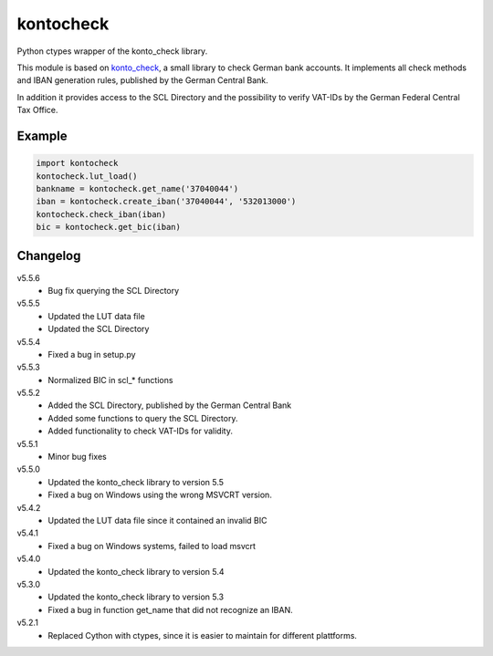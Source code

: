 kontocheck
==========

Python ctypes wrapper of the konto_check library.

This module is based on konto_check_, a small library to check German
bank accounts. It implements all check methods and IBAN generation
rules, published by the German Central Bank.

In addition it provides access to the SCL Directory and the possibility
to verify VAT-IDs by the German Federal Central Tax Office.

.. _konto_check: http://kontocheck.sourceforge.net


Example
-------

.. sourcecode:: python
    
    import kontocheck
    kontocheck.lut_load()
    bankname = kontocheck.get_name('37040044')
    iban = kontocheck.create_iban('37040044', '532013000')
    kontocheck.check_iban(iban)
    bic = kontocheck.get_bic(iban)


Changelog
---------

v5.5.6
    - Bug fix querying the SCL Directory

v5.5.5
    - Updated the LUT data file
    - Updated the SCL Directory

v5.5.4
    - Fixed a bug in setup.py

v5.5.3
    - Normalized BIC in scl_* functions

v5.5.2
    - Added the SCL Directory, published by the German Central Bank
    - Added some functions to query the SCL Directory.
    - Added functionality to check VAT-IDs for validity.

v5.5.1
    - Minor bug fixes
    
v5.5.0
    - Updated the konto_check library to version 5.5
    - Fixed a bug on Windows using the wrong MSVCRT version.

v5.4.2
    - Updated the LUT data file since it contained an invalid BIC

v5.4.1
    - Fixed a bug on Windows systems, failed to load msvcrt

v5.4.0
    - Updated the konto_check library to version 5.4

v5.3.0
    - Updated the konto_check library to version 5.3
    - Fixed a bug in function get_name that did not recognize an IBAN.

v5.2.1
    - Replaced Cython with ctypes, since it is easier to maintain for different plattforms.
